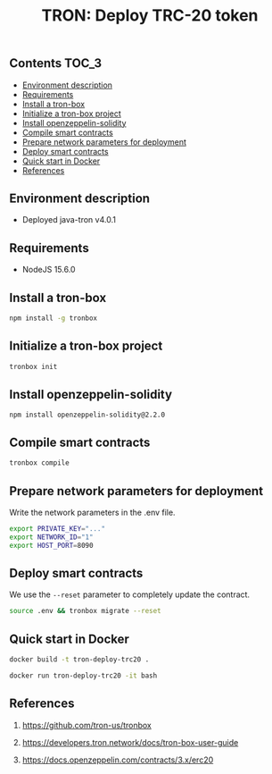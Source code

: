 #+TITLE: TRON: Deploy TRC-20 token
#+PROPERTY: header-args :session *shell tron* :results silent raw

** Contents                                                           :TOC_3:
  - [[#environment-description][Environment description]]
  - [[#requirements][Requirements]]
  - [[#install-a-tron-box][Install a tron-box]]
  - [[#initialize-a-tron-box-project][Initialize a tron-box project]]
  - [[#install-openzeppelin-solidity][Install openzeppelin-solidity]]
  - [[#compile-smart-contracts][Compile smart contracts]]
  - [[#prepare-network-parameters-for-deployment][Prepare network parameters for deployment]]
  - [[#deploy-smart-contracts][Deploy smart contracts]]
  - [[#quick-start-in-docker][Quick start in Docker]]
  - [[#references][References]]

** Environment description

- Deployed java-tron v4.0.1

** Requirements

- NodeJS 15.6.0

** Install a tron-box

#+BEGIN_SRC sh
npm install -g tronbox
#+END_SRC

** Initialize a tron-box project

#+BEGIN_SRC sh
tronbox init
#+END_SRC

** Install openzeppelin-solidity

#+BEGIN_SRC lang
npm install openzeppelin-solidity@2.2.0
#+END_SRC

** Compile smart contracts

#+BEGIN_SRC sh
tronbox compile
#+END_SRC

** Prepare network parameters for deployment

Write the network parameters in the .env file.

#+BEGIN_SRC sh
export PRIVATE_KEY="..."
export NETWORK_ID="1"
export HOST_PORT=8090
#+END_SRC

** Deploy smart contracts

We use the =--reset= parameter to completely update the contract.

#+BEGIN_SRC sh
source .env && tronbox migrate --reset
#+END_SRC

** Quick start in Docker

#+BEGIN_SRC sh
docker build -t tron-deploy-trc20 .
#+END_SRC

#+BEGIN_SRC sh
docker run tron-deploy-trc20 -it bash
#+END_SRC

** References

1. https://github.com/tron-us/tronbox

2. https://developers.tron.network/docs/tron-box-user-guide

3. https://docs.openzeppelin.com/contracts/3.x/erc20
